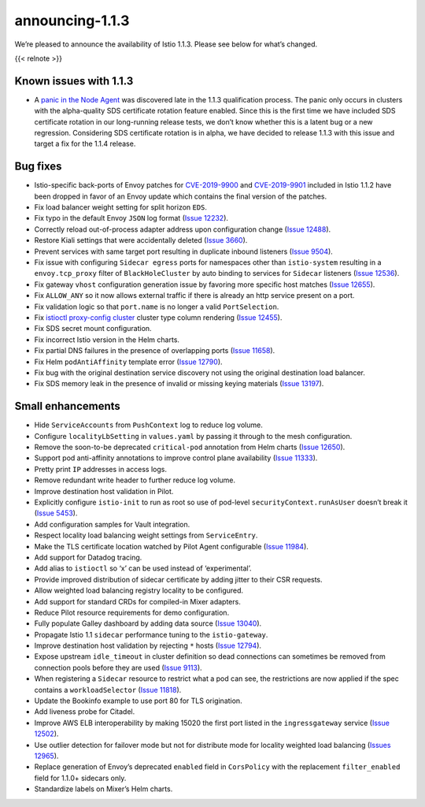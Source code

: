 announcing-1.1.3
=========================

We’re pleased to announce the availability of Istio 1.1.3. Please see
below for what’s changed.

{{< relnote >}}

Known issues with 1.1.3
-----------------------

-  A `panic in the Node
   Agent <https://github.com/istio/istio/issues/13325>`_ was discovered
   late in the 1.1.3 qualification process. The panic only occurs in
   clusters with the alpha-quality SDS certificate rotation feature
   enabled. Since this is the first time we have included SDS
   certificate rotation in our long-running release tests, we don’t know
   whether this is a latent bug or a new regression. Considering SDS
   certificate rotation is in alpha, we have decided to release 1.1.3
   with this issue and target a fix for the 1.1.4 release.

Bug fixes
---------

-  Istio-specific back-ports of Envoy patches for
   `CVE-2019-9900 <https://cve.mitre.org/cgi-bin/cvename.cgi?name=CVE-2019-9900>`_
   and
   `CVE-2019-9901 <https://cve.mitre.org/cgi-bin/cvename.cgi?name=CVE-2019-9901>`_
   included in Istio 1.1.2 have been dropped in favor of an Envoy update
   which contains the final version of the patches.

-  Fix load balancer weight setting for split horizon ``EDS``.

-  Fix typo in the default Envoy ``JSON`` log format (`Issue
   12232 <https://github.com/istio/istio/issues/12232>`_).

-  Correctly reload out-of-process adapter address upon configuration
   change (`Issue
   12488 <https://github.com/istio/istio/issues/12488>`_).

-  Restore Kiali settings that were accidentally deleted (`Issue
   3660 <https://github.com/istio/istio/issues/3660>`_).

-  Prevent services with same target port resulting in duplicate inbound
   listeners (`Issue
   9504 <https://github.com/istio/istio/issues/9504>`_).

-  Fix issue with configuring ``Sidecar egress`` ports for namespaces
   other than ``istio-system`` resulting in a ``envoy.tcp_proxy`` filter
   of ``BlackHoleCluster`` by auto binding to services for ``Sidecar``
   listeners (`Issue
   12536 <https://github.com/istio/istio/issues/12536>`_).

-  Fix gateway ``vhost`` configuration generation issue by favoring more
   specific host matches (`Issue
   12655 <https://github.com/istio/istio/issues/12655>`_).

-  Fix ``ALLOW_ANY`` so it now allows external traffic if there is
   already an http service present on a port.

-  Fix validation logic so that ``port.name`` is no longer a valid
   ``PortSelection``.

-  Fix
   `istioctl proxy-config cluster </docs/reference/commands/istioctl/#istioctl-proxy-config-cluster>`_
   cluster type column rendering (`Issue
   12455 <https://github.com/istio/istio/issues/12455>`_).

-  Fix SDS secret mount configuration.

-  Fix incorrect Istio version in the Helm charts.

-  Fix partial DNS failures in the presence of overlapping ports (`Issue
   11658 <https://github.com/istio/istio/issues/11658>`_).

-  Fix Helm ``podAntiAffinity`` template error (`Issue
   12790 <https://github.com/istio/istio/issues/12790>`_).

-  Fix bug with the original destination service discovery not using the
   original destination load balancer.

-  Fix SDS memory leak in the presence of invalid or missing keying
   materials (`Issue
   13197 <https://github.com/istio/istio/issues/13197>`_).

Small enhancements
------------------

-  Hide ``ServiceAccounts`` from ``PushContext`` log to reduce log
   volume.

-  Configure ``localityLbSetting`` in ``values.yaml`` by passing it
   through to the mesh configuration.

-  Remove the soon-to-be deprecated ``critical-pod`` annotation from
   Helm charts (`Issue
   12650 <https://github.com/istio/istio/issues/12650>`_).

-  Support pod anti-affinity annotations to improve control plane
   availability (`Issue
   11333 <https://github.com/istio/istio/issues/11333>`_).

-  Pretty print ``IP`` addresses in access logs.

-  Remove redundant write header to further reduce log volume.

-  Improve destination host validation in Pilot.

-  Explicitly configure ``istio-init`` to run as root so use of
   pod-level ``securityContext.runAsUser`` doesn’t break it (`Issue
   5453 <https://github.com/istio/istio/issues/5453>`_).

-  Add configuration samples for Vault integration.

-  Respect locality load balancing weight settings from
   ``ServiceEntry``.

-  Make the TLS certificate location watched by Pilot Agent configurable
   (`Issue 11984 <https://github.com/istio/istio/issues/11984>`_).

-  Add support for Datadog tracing.

-  Add alias to ``istioctl`` so ‘x’ can be used instead of
   ‘experimental’.

-  Provide improved distribution of sidecar certificate by adding jitter
   to their CSR requests.

-  Allow weighted load balancing registry locality to be configured.

-  Add support for standard CRDs for compiled-in Mixer adapters.

-  Reduce Pilot resource requirements for demo configuration.

-  Fully populate Galley dashboard by adding data source (`Issue
   13040 <https://github.com/istio/istio/issues/13040>`_).

-  Propagate Istio 1.1 ``sidecar`` performance tuning to the
   ``istio-gateway``.

-  Improve destination host validation by rejecting ``*`` hosts (`Issue
   12794 <https://github.com/istio/istio/issues/12794>`_).

-  Expose upstream ``idle_timeout`` in cluster definition so dead
   connections can sometimes be removed from connection pools before
   they are used (`Issue
   9113 <https://github.com/istio/istio/issues/9113>`_).

-  When registering a ``Sidecar`` resource to restrict what a pod can
   see, the restrictions are now applied if the spec contains a
   ``workloadSelector`` (`Issue
   11818 <https://github.com/istio/istio/issues/11818>`_).

-  Update the Bookinfo example to use port 80 for TLS origination.

-  Add liveness probe for Citadel.

-  Improve AWS ELB interoperability by making 15020 the first port
   listed in the ``ingressgateway`` service (`Issue
   12502 <https://github.com/istio/istio/issues/12503>`_).

-  Use outlier detection for failover mode but not for distribute mode
   for locality weighted load balancing (`Issues
   12965 <https://github.com/istio/istio/issues/12961>`_).

-  Replace generation of Envoy’s deprecated ``enabled`` field in
   ``CorsPolicy`` with the replacement ``filter_enabled`` field for
   1.1.0+ sidecars only.

-  Standardize labels on Mixer’s Helm charts.
